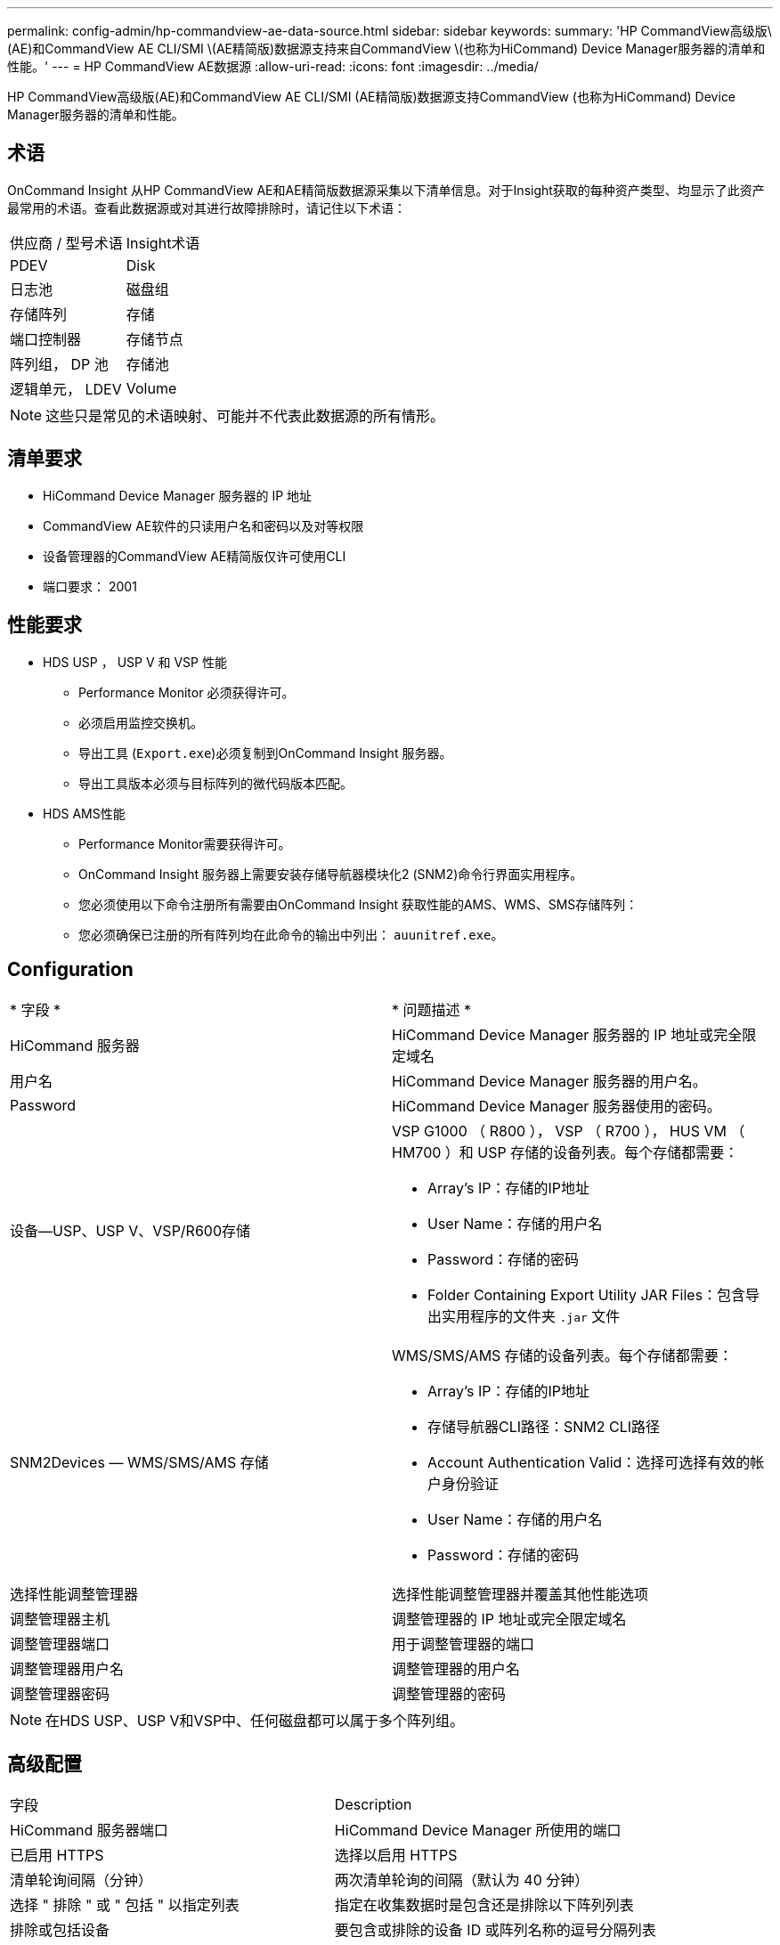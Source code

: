 ---
permalink: config-admin/hp-commandview-ae-data-source.html 
sidebar: sidebar 
keywords:  
summary: 'HP CommandView高级版\(AE)和CommandView AE CLI/SMI \(AE精简版)数据源支持来自CommandView \(也称为HiCommand) Device Manager服务器的清单和性能。' 
---
= HP CommandView AE数据源
:allow-uri-read: 
:icons: font
:imagesdir: ../media/


[role="lead"]
HP CommandView高级版(AE)和CommandView AE CLI/SMI (AE精简版)数据源支持CommandView (也称为HiCommand) Device Manager服务器的清单和性能。



== 术语

OnCommand Insight 从HP CommandView AE和AE精简版数据源采集以下清单信息。对于Insight获取的每种资产类型、均显示了此资产最常用的术语。查看此数据源或对其进行故障排除时，请记住以下术语：

|===


| 供应商 / 型号术语 | Insight术语 


 a| 
PDEV
 a| 
Disk



 a| 
日志池
 a| 
磁盘组



 a| 
存储阵列
 a| 
存储



 a| 
端口控制器
 a| 
存储节点



 a| 
阵列组， DP 池
 a| 
存储池



 a| 
逻辑单元， LDEV
 a| 
Volume

|===
[NOTE]
====
这些只是常见的术语映射、可能并不代表此数据源的所有情形。

====


== 清单要求

* HiCommand Device Manager 服务器的 IP 地址
* CommandView AE软件的只读用户名和密码以及对等权限
* 设备管理器的CommandView AE精简版仅许可使用CLI
* 端口要求： 2001




== 性能要求

* HDS USP ， USP V 和 VSP 性能
+
** Performance Monitor 必须获得许可。
** 必须启用监控交换机。
** 导出工具 (`Export.exe`)必须复制到OnCommand Insight 服务器。
** 导出工具版本必须与目标阵列的微代码版本匹配。


* HDS AMS性能
+
** Performance Monitor需要获得许可。
** OnCommand Insight 服务器上需要安装存储导航器模块化2 (SNM2)命令行界面实用程序。
** 您必须使用以下命令注册所有需要由OnCommand Insight 获取性能的AMS、WMS、SMS存储阵列：
+


** 您必须确保已注册的所有阵列均在此命令的输出中列出： `auunitref.exe`。






== Configuration

|===


| * 字段 * | * 问题描述 * 


 a| 
HiCommand 服务器
 a| 
HiCommand Device Manager 服务器的 IP 地址或完全限定域名



 a| 
用户名
 a| 
HiCommand Device Manager 服务器的用户名。



 a| 
Password
 a| 
HiCommand Device Manager 服务器使用的密码。



 a| 
设备—USP、USP V、VSP/R600存储
 a| 
VSP G1000 （ R800 ）， VSP （ R700 ）， HUS VM （ HM700 ）和 USP 存储的设备列表。每个存储都需要：

* Array's IP：存储的IP地址
* User Name：存储的用户名
* Password：存储的密码
* Folder Containing Export Utility JAR Files：包含导出实用程序的文件夹 `.jar` 文件




 a| 
SNM2Devices — WMS/SMS/AMS 存储
 a| 
WMS/SMS/AMS 存储的设备列表。每个存储都需要：

* Array's IP：存储的IP地址
* 存储导航器CLI路径：SNM2 CLI路径
* Account Authentication Valid：选择可选择有效的帐户身份验证
* User Name：存储的用户名
* Password：存储的密码




 a| 
选择性能调整管理器
 a| 
选择性能调整管理器并覆盖其他性能选项



 a| 
调整管理器主机
 a| 
调整管理器的 IP 地址或完全限定域名



 a| 
调整管理器端口
 a| 
用于调整管理器的端口



 a| 
调整管理器用户名
 a| 
调整管理器的用户名



 a| 
调整管理器密码
 a| 
调整管理器的密码

|===
[NOTE]
====
在HDS USP、USP V和VSP中、任何磁盘都可以属于多个阵列组。

====


== 高级配置

|===


| 字段 | Description 


 a| 
HiCommand 服务器端口
 a| 
HiCommand Device Manager 所使用的端口



 a| 
已启用 HTTPS
 a| 
选择以启用 HTTPS



 a| 
清单轮询间隔（分钟）
 a| 
两次清单轮询的间隔（默认为 40 分钟）



 a| 
选择 " 排除 " 或 " 包括 " 以指定列表
 a| 
指定在收集数据时是包含还是排除以下阵列列表



 a| 
排除或包括设备
 a| 
要包含或排除的设备 ID 或阵列名称的逗号分隔列表



 a| 
查询 Host Manager
 a| 
选择以查询主机管理器



 a| 
HTTP超时(秒)
 a| 
HTTP连接超时(默认为60秒)



 a| 
性能轮询间隔（秒）
 a| 
性能轮询之间的时间间隔（默认值为 300 秒）



 a| 
导出超时（以秒为单位）
 a| 
导出实用程序超时(默认值为300秒)

|===